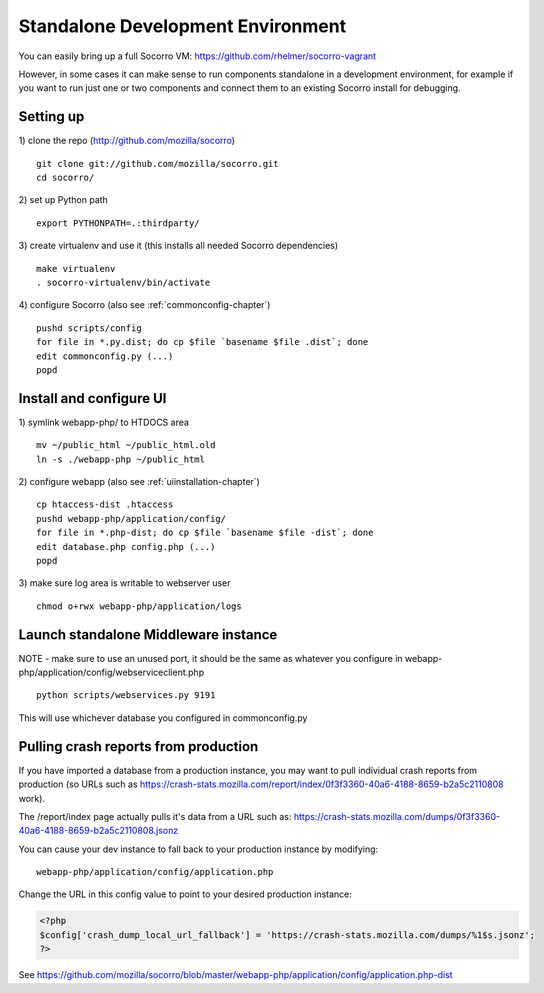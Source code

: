 .. index:: standalone

.. _standalone-chapter:


Standalone Development Environment
============

You can easily bring up a full Socorro VM:
https://github.com/rhelmer/socorro-vagrant

However, in some cases it can make sense to run components standalone in 
a development environment, for example if you want to run just one or 
two components and connect them to an existing Socorro install for debugging.

Setting up
----------------

1) clone the repo (http://github.com/mozilla/socorro)
::
  git clone git://github.com/mozilla/socorro.git
  cd socorro/

2) set up Python path
::
  export PYTHONPATH=.:thirdparty/

3) create virtualenv and use it (this installs all needed Socorro dependencies)
::
  make virtualenv
  . socorro-virtualenv/bin/activate

4) configure Socorro (also see :ref:`commonconfig-chapter`)
::
  pushd scripts/config
  for file in *.py.dist; do cp $file `basename $file .dist`; done
  edit commonconfig.py (...)
  popd


Install and configure UI
----------------

1) symlink webapp-php/ to HTDOCS area
::
  mv ~/public_html ~/public_html.old
  ln -s ./webapp-php ~/public_html

2) configure webapp (also see :ref:`uiinstallation-chapter`)
::
  cp htaccess-dist .htaccess
  pushd webapp-php/application/config/
  for file in *.php-dist; do cp $file `basename $file -dist`; done
  edit database.php config.php (...)
  popd

3) make sure log area is writable to webserver user
::
  chmod o+rwx webapp-php/application/logs


Launch standalone Middleware instance
----------------
NOTE - make sure to use an unused port, it should be the same as whatever
you configure in webapp-php/application/config/webserviceclient.php
::
  python scripts/webservices.py 9191

This will use whichever database you configured in commonconfig.py


Pulling crash reports from production
----------------
If you have imported a database from a production instance, you may want
to pull individual crash reports from production (so URLs such as https://crash-stats.mozilla.com/report/index/0f3f3360-40a6-4188-8659-b2a5c2110808 work). 

The /report/index page actually pulls it's data from a URL such as:
https://crash-stats.mozilla.com/dumps/0f3f3360-40a6-4188-8659-b2a5c2110808.jsonz

You can cause your dev instance to fall back to your production instance by
modifying:
::
  webapp-php/application/config/application.php

Change the URL in this config value to point to your desired production instance:

.. code-block:: php

  <?php
  $config['crash_dump_local_url_fallback'] = 'https://crash-stats.mozilla.com/dumps/%1$s.jsonz';
  ?>

See https://github.com/mozilla/socorro/blob/master/webapp-php/application/config/application.php-dist 
